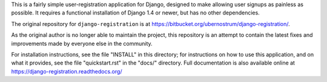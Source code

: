 This is a fairly simple user-registration application for Django,
designed to make allowing user signups as painless as possible. It
requires a functional installation of Django 1.4 or newer, but has no
other dependencies.

The original repository for ``django-registration`` is at
https://bitbucket.org/ubernostrum/django-registration/.

As the original author is no longer able to maintain the project, this repository is an attempt to contain the latest fixes and improvements made by everyone else in the community.

For installation instructions, see the file "INSTALL" in this
directory; for instructions on how to use this application, and on
what it provides, see the file "quickstart.rst" in the "docs/"
directory. Full documentation is also available online at
https://django-registration.readthedocs.org/